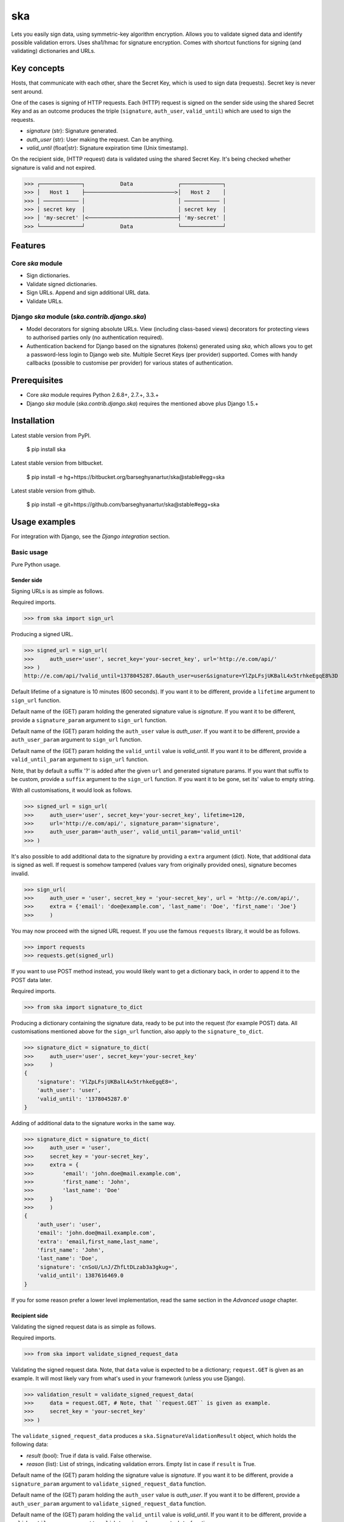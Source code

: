 ===================================================
ska
===================================================
Lets you easily sign data, using symmetric-key algorithm encryption. Allows you to validate signed data
and identify possible validation errors. Uses sha1/hmac for signature encryption. Comes with
shortcut functions for signing (and validating) dictionaries and URLs.

Key concepts
===================================================
Hosts, that communicate with each other, share the Secret Key, which is used to sign data (requests).
Secret key is never sent around.

One of the cases is signing of HTTP requests. Each (HTTP) request is signed on the sender side using the
shared Secret Key and as an outcome produces the triple (``signature``, ``auth_user``, ``valid_until``)
which are used to sign the requests.

- `signature` (str): Signature generated.
- `auth_user` (str): User making the request. Can be anything.
- `valid_until` (float|str): Signature expiration time (Unix timestamp).

On the recipient side, (HTTP request) data is validated using the shared Secret Key. It's being checked
whether signature is valid and not expired.

>>> ┌─────────────┐           Data              ┌─────────────┐
>>> │   Host 1    ├────────────────────────────>│   Host 2    │
>>> │ ─────────── │                             │ ─────────── │
>>> │ secret key  │                             │ secret key  │
>>> │ 'my-secret' │<────────────────────────────┤ 'my-secret' │
>>> └─────────────┘           Data              └─────────────┘

Features
===================================================
Core `ska` module
---------------------------------------------------
- Sign dictionaries.
- Validate signed dictionaries.
- Sign URLs. Append and sign additional URL data.
- Validate URLs.

Django `ska` module (`ska.contrib.django.ska`)
---------------------------------------------------
- Model decorators for signing absolute URLs. View (including class-based views) decorators for protecting
  views to authorised parties only (no authentication required).
- Authentication backend for Django based on the signatures (tokens) generated using `ska`, which
  allows you to get a password-less login to Django web site. Multiple Secret Keys (per provider)
  supported. Comes with handy callbacks (possible to customise per provider) for various states of
  authentication.

Prerequisites
===================================================
- Core `ska` module requires Python 2.6.8+, 2.7.+, 3.3.+
- Django `ska` module (`ska.contrib.django.ska`) requires the mentioned above plus Django 1.5.+

Installation
===================================================
Latest stable version from PyPI.

    $ pip install ska

Latest stable version from bitbucket.

    $ pip install -e hg+https://bitbucket.org/barseghyanartur/ska@stable#egg=ska

Latest stable version from github.

    $ pip install -e git+https://github.com/barseghyanartur/ska@stable#egg=ska

Usage examples
===================================================
For integration with Django, see the `Django integration` section.

Basic usage
---------------------------------------------------
Pure Python usage.

Sender side
~~~~~~~~~~~~~~~~~~~~~~~~~~~~~~~~~~~~~~~~~~~~~~~~~~~
Signing URLs is as simple as follows.

Required imports.

>>> from ska import sign_url

Producing a signed URL.

>>> signed_url = sign_url(
>>>     auth_user='user', secret_key='your-secret_key', url='http://e.com/api/'
>>> )
http://e.com/api/?valid_until=1378045287.0&auth_user=user&signature=YlZpLFsjUKBalL4x5trhkeEgqE8%3D

Default lifetime of a signature is 10 minutes (600 seconds). If you want it to be different, provide a
``lifetime`` argument to ``sign_url`` function.

Default name of the (GET) param holding the generated signature value is `signature`. If you want it
to be different, provide a ``signature_param`` argument to ``sign_url`` function.

Default name of the (GET) param holding the ``auth_user`` value is `auth_user`. If you want it
to be different, provide a ``auth_user_param`` argument to ``sign_url`` function.

Default name of the (GET) param holding the ``valid_until`` value is `valid_until`. If you want it
to be different, provide a ``valid_until_param`` argument to ``sign_url`` function.

Note, that by default a suffix '?' is added after the given ``url`` and generated signature params.
If you want that suffix to be custom, provide a ``suffix`` argument to the ``sign_url``
function. If you want it to be gone, set its' value to empty string.

With all customisations, it would look as follows.

>>> signed_url = sign_url(
>>>     auth_user='user', secret_key='your-secret_key', lifetime=120,
>>>     url='http://e.com/api/', signature_param='signature',
>>>     auth_user_param='auth_user', valid_until_param='valid_until'
>>> )

It's also possible to add additional data to the signature by providing a ``extra`` argument (dict).
Note, that additional data is signed as well. If request is somehow tampered (values vary from
originally provided ones), signature becomes invalid.

>>> sign_url(
>>>     auth_user = 'user', secret_key = 'your-secret_key', url = 'http://e.com/api/',
>>>     extra = {'email': 'doe@example.com', 'last_name': 'Doe', 'first_name': 'Joe'}
>>>     )

You may now proceed with the signed URL request. If you use the famous ``requests`` library, it would
be as follows.

>>> import requests
>>> requests.get(signed_url)

If you want to use POST method instead, you would likely want to get a dictionary back,
in order to append it to the POST data later.

Required imports.

>>> from ska import signature_to_dict

Producing a dictionary containing the signature data, ready to be put into the request (for
example POST) data. All customisations mentioned above for the ``sign_url`` function, also
apply to the ``signature_to_dict``.

>>> signature_dict = signature_to_dict(
>>>     auth_user='user', secret_key='your-secret_key'
>>>     )
{
    'signature': 'YlZpLFsjUKBalL4x5trhkeEgqE8=',
    'auth_user': 'user',
    'valid_until': '1378045287.0'
}

Adding of additional data to the signature works in the same way.

>>> signature_dict = signature_to_dict(
>>>     auth_user = 'user',
>>>     secret_key = 'your-secret_key',
>>>     extra = {
>>>         'email': 'john.doe@mail.example.com',
>>>         'first_name': 'John',
>>>         'last_name': 'Doe'
>>>     }
>>>     )
{
    'auth_user': 'user',
    'email': 'john.doe@mail.example.com',
    'extra': 'email,first_name,last_name',
    'first_name': 'John',
    'last_name': 'Doe',
    'signature': 'cnSoU/LnJ/ZhfLtDLzab3a3gkug=',
    'valid_until': 1387616469.0
}

If you for some reason prefer a lower level implementation, read the same section in the
`Advanced usage` chapter.

Recipient side
~~~~~~~~~~~~~~~~~~~~~~~~~~~~~~~~~~~~~~~~~~~~~~~~~~~
Validating the signed request data is as simple as follows.

Required imports.

>>> from ska import validate_signed_request_data

Validating the signed request data. Note, that ``data`` value is expected to be a dictionary;
``request.GET`` is given as an example. It will most likely vary from what's used in your
framework (unless you use Django).

>>> validation_result = validate_signed_request_data(
>>>     data = request.GET, # Note, that ``request.GET`` is given as example.
>>>     secret_key = 'your-secret_key'
>>> )

The ``validate_signed_request_data`` produces a ``ska.SignatureValidationResult`` object,
which holds the following data:

- `result` (bool): True if data is valid. False otherwise.
- `reason` (list): List of strings, indicating validation errors. Empty list in case if ``result``
  is True.

Default name of the (GET) param holding the signature value is `signature`. If you want it
to be different, provide a ``signature_param`` argument to ``validate_signed_request_data``
function.

Default name of the (GET) param holding the ``auth_user`` value is `auth_user`. If you want it
to be different, provide a ``auth_user_param`` argument to ``validate_signed_request_data``
function.

Default name of the (GET) param holding the ``valid_until`` value is `valid_until`. If you want it
to be different, provide a ``valid_until_param`` argument to ``validate_signed_request_data``
function.

With all customisations, it would look as follows. Note, that ``request.GET`` is given as example.

>>> validation_result = validate_signed_request_data(
>>>     data = request.GET,
>>>     secret_key = 'your-secret_key',
>>>     signature_param='signature',
>>>     auth_user_param='auth_user', \
>>>     valid_until_param='valid_until'
>>> )

If you for some reason prefer a lower level implementation, read the same section in the
`Advanced usage` chapter.

Command line usage
---------------------------------------------------
It's possible to generate a signed URL from command line using the `ska.generate_signed_url`
module.

:Arguments:

>>>  -h, --help            show this help message and exit
>>>
>>>  -au AUTH_USER, --auth-user AUTH_USER
>>>                        `auth_user` value
>>>
>>>  -sk SECRET_KEY, --secret-key SECRET_KEY
>>>                        `secret_key` value
>>>
>>>  -vu VALID_UNTIL, --valid-until VALID_UNTIL
>>>                        `valid_until` value
>>>
>>>  -l LIFETIME, --lifetime LIFETIME
>>>                        `lifetime` value
>>>
>>>  -u URL, --url URL     URL to sign
>>>
>>>  -sp SIGNATURE_PARAM, --signature-param SIGNATURE_PARAM
>>>                        (GET) param holding the `signature` value
>>>
>>>  -aup AUTH_USER_PARAM, --auth-user-param AUTH_USER_PARAM
>>>                        (GET) param holding the `auth_user` value
>>>
>>>  -vup VALID_UNTIL_PARAM, --valid-until-param VALID_UNTIL_PARAM
>>>                        (GET) param holding the `auth_user` value

:Example:

    $ python src/ska/generate_signed_url.py -au user -sk your-secret-key

Advanced usage (low-level)
---------------------------------------------------
Sender side
~~~~~~~~~~~~~~~~~~~~~~~~~~~~~~~~~~~~~~~~~~~~~~~~~~~

Required imports.

>>> from ska import Signature, RequestHelper

Generate a signature.

>>> signature = Signature.generate_signature(
>>>     auth_user = 'user',
>>>     secret_key = 'your-secret-key'
>>>     )

Default lifetime of a signature is 10 minutes (600 seconds). If you want it to be different, provide a
``lifetime`` argument to ``generate_signature`` method.

>>> signature = Signature.generate_signature(
>>>     auth_user = 'user',
>>>     secret_key = 'your-secret-key',
>>>     lifetime = 120 # Signatre lifetime set to 120 seconds.
>>>     )

Your endpoint operates with certain param names and you need to wrap generated signature params into
the URL. In order to have the job done in an easy way, create a request helper. Feed names of the
(GET) params to the request helper and let it make a signed endpoint URL for you.

>>> request_helper = RequestHelper(
>>>     signature_param = 'signature',
>>>     auth_user_param = 'auth_user',
>>>     valid_until_param = 'valid_until'
>>> )

Append signature params to the endpoint URL.

>>> signed_url = request_helper.signature_to_url(
>>>     signature = signature,
>>>     endpoint_url = 'http://e.com/api/'
>>> )
http://e.com/api/?valid_until=1378045287.0&auth_user=user&signature=YlZpLFsjUKBalL4x5trhkeEgqE8%3D

Make a request.

>>> import requests
>>> r = requests.get(signed_url)

Recipient side
~~~~~~~~~~~~~~~~~~~~~~~~~~~~~~~~~~~~~~~~~~~~~~~~~~~
Required imports.

>>> from ska import RequestHelper

Create a request helper. Your endpoint operates with certain param names. In order to have the job done
in an easy way, we feed those params to the request helper and let it extract data from signed request
for us.

>>> request_helper = RequestHelper(
>>>     signature_param = 'signature',
>>>     auth_user_param = 'auth_user',
>>>     valid_until_param = 'valid_until'
>>> )

Validate the request data. Note, that ``request.GET`` is given just as an example.

>>> validation_result = request_helper.validate_request_data(
>>>     data = request.GET,
>>>     secret_key = 'your-secret-key'
>>> )

Your implementation further depends on you, but may look as follows.

>>> if validation_result.result:
>>>     # Validated, proceed further
>>>     # ...
>>> else:
>>>     # Validation not passed.
>>>     raise Http404(validation_result.reason)

You can also just validate the signature by calling ``validate_signature`` method of
the ``ska.Signature``.

>>> Signature.validate_signature(
>>>     signature = 'EBS6ipiqRLa6TY5vxIvZU30FpnM=',
>>>     auth_user = 'user',
>>>     secret_key = 'your-secret-key',
>>>     valid_until = '1377997396.0'
>>>     )

Django integration
---------------------------------------------------
`ska` comes with Django model- and view-decorators for producing signed URLs and and validating the
endpoints, as well as with authentication backend, which allows password-less login into Django
web site using `ska` generated signature tokens.

Demo
~~~~~~~~~~~~~~~~~~~~~~~~~~~~~~~~~~~~~~~~~~~~~~~~~~~
In order to be able to quickly evaluate the `ska`, a demo app (with a quick installer) has been created
(works on Ubuntu/Debian, may work on other Linux systems as well, although not guaranteed). Follow the
instructions below for having the demo running within a minute.

Grab the latest `ska_example_app_installer.sh`:

    $ wget https://raw.github.com/barseghyanartur/ska/stable/example/ska_example_app_installer.sh

Assign execute rights to the installer and run the `django_dash_example_app_installer.sh`:

    $ chmod +x ska_example_app_installer.sh

    $ ./ska_example_app_installer.sh

Open your browser and test the app.

Foo listing (ska protected views):

- URL: http://127.0.0.1:8001/foo/

Authentication page (ska authentication backend):

- URL: http://127.0.0.1:8001/foo/authenticate/

Django admin interface:

- URL: http://127.0.0.1:8001/admin/
- Admin username: test_admin
- Admin password: test

Configuration
~~~~~~~~~~~~~~~~~~~~~~~~~~~~~~~~~~~~~~~~~~~~~~~~~~~
Secret key (str) must be defined in `settings` module of your project.

>>> SKA_SECRET_KEY = 'my-secret-key'

The following variables can be overridden in `settings` module of your project.

- `SKA_UNAUTHORISED_REQUEST_ERROR_MESSAGE` (str): Plain text error message. Defaults to
  "Unauthorised request. {0}".
- `SKA_UNAUTHORISED_REQUEST_ERROR_TEMPLATE` (str): Path to 401 template that should be rendered in
  case of 401
  responses. Defaults to empty string (not provided).
- `SKA_AUTH_USER` (str): The ``auth_user`` argument for ``ska.sign_url`` function. Defaults to
  "ska-auth-user".

See the (https://github.com/barseghyanartur/ska/tree/stable/example) for a working example project.

Django model method decorator ``sign_url``
~~~~~~~~~~~~~~~~~~~~~~~~~~~~~~~~~~~~~~~~~~~~~~~~~~~
This is most likely be used in module `models` (models.py).

Imagine, you have a some objects listing and you want to protect the URLs to be viewed by authorised
parties only. You would then use ``get_signed_absolute_url`` method when rendering the listing (HTML).

>>> from django.db import models
>>> from django.utils.translation import ugettext_lazy as _
>>> from django.core.urlresolvers import reverse
>>>
>>> from ska.contrib.django.ska.decorators import sign_url
>>>
>>> class FooItem(models.Model):
>>>     title = models.CharField(_("Title"), max_length=100)
>>>     slug = models.SlugField(unique=True, verbose_name=_("Slug"))
>>>     body = models.TextField(_("Body"))
>>>
>>>     # Unsigned absolute URL, which goes to the foo item detail page.
>>>     def get_absolute_url(self):
>>>         return reverse('foo.detail', kwargs={'slug': self.slug})
>>>
>>>     # Signed absolute URL, which goes to the foo item detail page.
>>>     @sign_url()
>>>     def get_signed_absolute_url(self):
>>>         return reverse('foo.detail', kwargs={'slug': self.slug})

Note, that ``sign_url`` decorator accepts the following optional arguments.

- `auth_user` (str): Username of the user making the request.
- `secret_key`: The shared secret key. If set, overrides the ``SKA_SECRET_KEY`` variable set in
  the `settings` module of your project.
- `valid_until` (float or str ): Unix timestamp. If not given, generated automatically (now + lifetime).
- `lifetime` (int): Signature lifetime in seconds.
- `suffix` (str): Suffix to add after the ``endpoint_url`` and before the appended signature params.
- `signature_param` (str): Name of the GET param name which would hold the generated signature value.
- `auth_user_param` (str): Name of the GET param name which would hold the ``auth_user`` value.
- `valid_until_param` (str): Name of the GET param name which would hold the ``valid_until`` value.

Django view decorator ``validate_signed_request``
~~~~~~~~~~~~~~~~~~~~~~~~~~~~~~~~~~~~~~~~~~~~~~~~~~~
To be used to protect views (file views.py). Should be applied to views (endpoints) that require
signed requests. If checks are not successful, a ``ska.contrib.django.ska.http.HttpResponseUnauthorized``
is returned, which is a subclass of Django's ``django.http.HttpResponse``. You can provide your own
template for 401 error. Simply point the ``SKA_UNAUTHORISED_REQUEST_ERROR_TEMPLATE`` in `settings`
module to the right template. See `ska/contrib/django/ska/templates/ska/401.html` as a template
example.

>>> from ska.contrib.django.ska.decorators import validate_signed_request
>>>
>>> # Your view that shall be protected
>>> @validate_signed_request()
>>> def detail(request, slug, template_name='foo/detail.html'):
>>>     # Your code

Note, that ``validate_signed_request`` decorator accepts the following optional arguments.

- `secret_key` (str) : The shared secret key. If set, overrides the ``SKA_SECRET_KEY`` variable 
  set in the `settings` module of your project.
- `signature_param` (str): Name of the (for example GET or POST) param name which holds
  the ``signature`` value.
- `auth_user_param` (str): Name of the (for example GET or POST) param name which holds
  the ``auth_user`` value.
- `valid_until_param` (str): Name of the (foe example GET or POST) param name which holds
  the ``valid_until`` value.

If you're using class based views, use the ``m_validate_signed_request`` decorator instead
of ``validate_signed_request``.

Authentication backend
~~~~~~~~~~~~~~~~~~~~~~~~~~~~~~~~~~~~~~~~~~~~~~~~~~~
Allows you to get a password-less login to Django web site.

By default, number of logins using the same token is not limited. If you wish that single
tokens become invalid after first use, set the following variables to True in your
projects' Django settings module.

>>> SKA_DB_STORE_SIGNATURES = True
>>> SKA_DB_PERFORM_SIGNATURE_CHECK = True

Recipient side
+++++++++++++++++++++++++++++++++++++++++++++++++++
Recipient is the host (Django site), to which the sender tries to get authenticated (log in). On the
recipient side the following shall be present.

settings.py
^^^^^^^^^^^^^^^^^^^^^^^^^^^^^^^^^^^^^^^^^^^^^^^^^^^
>>> AUTHENTICATION_BACKENDS = (
>>>     'ska.contrib.django.ska.backends.SkaAuthenticationBackend',
>>>     'django.contrib.auth.backends.ModelBackend',
>>> )

>>> INSTALLED_APPS = (
>>>     # ...
>>>     'ska.contrib.django.ska',
>>>     # ...
>>> )

>>> SKA_SECRET_KEY = 'secret-key'
>>> SKA_UNAUTHORISED_REQUEST_ERROR_TEMPLATE = 'ska/401.html'
>>> SKA_REDIRECT_AFTER_LOGIN = '/foo/logged-in/'

urls.py
^^^^^^^^^^^^^^^^^^^^^^^^^^^^^^^^^^^^^^^^^^^^^^^^^^^
>>> urlpatterns = patterns('',
>>>     url(r'^ska/', include('ska.contrib.django.ska.urls')),
>>>     url(r'^admin/', include(admin.site.urls)),
>>> )

Callbacks
^^^^^^^^^^^^^^^^^^^^^^^^^^^^^^^^^^^^^^^^^^^^^^^^^^^
There are several callbacks implemented in authentication backend.

- `USER_GET_CALLBACK` (string): Fired if user was successfully fetched from database (existing user).
- `USER_CREATE_CALLBACK` (string): Fired right after user has been created (user didn't exist).
- `USER_INFO_CALLBACK` (string): Fired upon successful authentication.

Example of a callback function (let's say, it resides in module `my_app.ska_callbacks`):

>>> def my_callback(user, request, signed_request_data)
>>>     # Your code

...where:

- `user` is ``django.contrib.auth.models.User`` instance.
- `request` is ``django.http.HttpRequest`` instance.
- `signed_request_data` is dictionary with signed request data.

For example, if you need to assign user to some local Django group, you could specify the group
name on the client side (add it to the ``extra`` dictionary) and based on that, add the user to
the group in the callback.

The callback is a path qualifier of the callback function. Considering the example above, it would
be "my_app.ska_callbacks.my_callback".

Prefix names of each callback variable with `SKA_` in your projects' settings module.

Example:

>>> SKA_USER_GET_CALLBACK = 'my_app.ska_callbacks.my_get_callback'
>>> SKA_USER_CREATE_CALLBACK = 'my_app.ska_callbacks.my_create_callback'

Purging of old signature data
^^^^^^^^^^^^^^^^^^^^^^^^^^^^^^^^^^^^^^^^^^^^^^^^^^^
If you have lots of visitors and the ``SKA_DB_STORE_SIGNATURES`` set to True, your database
grows. If you wish to get rid of old signature token data, you may want to execute the following
command using a cron job.

    $ ./manage.py ska_purge_stored_signature_data

Sender side
+++++++++++++++++++++++++++++++++++++++++++++++++++
Sender is the host (another Django web site) from which users authenticate to the Recipient using signed
URLs.

On the sender side, the only thing necessary to be present is the `ska` module for Django and
of course the same ``SECRET_KEY`` as on the server side. Further, the server `ska` login URL (in our case
"/ska/login/") shall be signed using `ska` (for example, using `sign_url` function). The `auth_user` param
would be used as a Django username. See the example below.

>>> from ska import sign_url
>>> from ska.contrib.django.ska.settings import SECRET_KEY
>>>
>>> server_ska_login_url = 'https://server-url.com/ska/login/'
>>>
>>> signed_url = sign_url(
>>>     auth_user = 'test_ska_user_0',
>>>     secret_key = SECRET_KEY,
>>>     url = server_ska_login_url
>>>     extra = {
>>>         'email': 'john.doe@mail.example.com',
>>>         'first_name': 'John',
>>>         'last_name': 'Doe',
>>>     }
>>>     )

Note, that you ``extra`` dictionary is optional! If `email`, `first_name` and `last_name` keys are present,
upon successul validation, the data would be saved into users' profile.

Put this code, for instance, in your view and then make the generated URL available in template context 
and render it as a URL so that user can click on it for authenticating to the server.

>>> def auth_to_server(request, template_name='auth_to_server.html'):
>>>     # Some code + obtaining the `signed_url` (code shown above)
>>>     context = {
>>>         'signed_url': signed_url,
>>>     }
>>>
>>>     return render_to_response(
>>>         template_name,
>>>         context,
>>>         context_instance = RequestContext(request)
>>>         )

Security notes
+++++++++++++++++++++++++++++++++++++++++++++++++++
From point of security, you should be serving the following pages via HTTP secure connection:

- The server login page (/ska/login/).
- The client page containing the authentication links.

Multiple secret keys
~~~~~~~~~~~~~~~~~~~~~~~~~~~~~~~~~~~~~~~~~~~~~~~~~~~
Imagine, you have a site to which you want to offer a password-less login for various clients/senders
and you don't want them all to have one shared secret key, but rather have their own one. Moreover,
you specifically want to execute very custom callbacks not only for each separate client/sender, but
also for different sort of users authenticating.

>>>                           ┌────────────────┐
>>>                           │ Site providing │
>>>                           │ authentication │
>>>                           │ ────────────── │
>>>                           │ custom secret  │
>>>                           │    keys per    │
>>>                           │     client     │
>>>                           │ ────────────── │
>>>                           │ Site 1: 'sk-1' │
>>>              ┌───────────>│ Site 2: 'sk-2' │<───────────┐
>>>              │            │ Site 3: 'sk-3' │            │
>>>              │      ┌────>│ Site 4: 'sk-4' │<────┐      │
>>>              │      │     └────────────────┘     │      │
>>>              │      │                            │      │
>>>              │      │                            │      │
>>> ┌────────────┴─┐  ┌─┴────────────┐  ┌────────────┴─┐  ┌─┴────────────┐
>>> │    Site 1    │  │    Site 2    │  │    Site 3    │  │    Site 4    │
>>> │ ──────────── │  │ ──────────── │  │ ──────────── │  │ ──────────── │
>>> │  secret key  │  │  secret key  │  │  secret key  │  │  secret key  │
>>> │    'sk-1'    │  │    'sk-2'    │  │    'sk-3'    │  │    'sk-4'    │
>>> └──────────────┘  └──────────────┘  └──────────────┘  └──────────────┘

In order to make the stated above possible, the concept of providers is introduced. You can define
a secret key, callbacks or redirect URL. See an example below.

>>> SKA_PROVIDERS = {
>>>     # ********************************************************
>>>     # ******************** Basic gradation *******************
>>>     # ********************************************************
>>>     # Site 1
>>>     'client_1': {
>>>         'SECRET_KEY': 'sk-1',
>>>         },
>>>
>>>     # Site 2
>>>     'client_2': {
>>>         'SECRET_KEY': 'sk-2',
>>>         },
>>>
>>>     # Site 3
>>>     'client_3': {
>>>         'SECRET_KEY': 'sk-3',
>>>         },
>>>
>>>     # Site 4
>>>     'client_4': {
>>>         'SECRET_KEY': 'sk-4',
>>>         },
>>>
>>>     # ********************************************************
>>>     # ******* You make gradation as complex as you wish ******
>>>     # ********************************************************
>>>     # Client 1, group users
>>>     'client_1.users': {
>>>         'SECRET_KEY': 'client-1-users-secret-key',
>>>         },
>>>
>>>     # Client 1, group power_users
>>>     'client_1.power_users': {
>>>         'SECRET_KEY': 'client-1-power-users-secret-key',
>>>         'USER_CREATE_CALLBACK': 'foo.ska_callbacks.client1_power_users_create',
>>>         },
>>>
>>>     # Client 1, group admins
>>>     'client_1.admins': {
>>>         'SECRET_KEY': 'client-1-admins-secret-key',
>>>         'USER_CREATE_CALLBACK': 'foo.ska_callbacks.client1_admins_create',
>>>         'REDIRECT_AFTER_LOGIN': '/admin/'
>>>     },
>>> }

See the "Callbacks" section for the list of callbacks.

Obviously, server would have to have the full list of providers defined. On the client side
you would only have to store the general secret key and of course the provider UID(s).

When making a signed URL on the sender side, you should be providing the "provider" key in
the ``extra`` argument. See the example below for how you would do it for "client_1.power_users".

>>> from ska import sign_url
>>> from ska.defaults import DEFAULT_PROVIDER_PARAM
>>>
>>> server_ska_login_url = 'https://server-url.com/ska/login/'
>>>
>>> signed_remote_ska_login_url = sign_url(
>>>     auth_user = 'test_ska_user',
>>>     # Using provider-specific secret key. This value shall be equal to
>>>     # the value of SKA_PROVIDERS['client_1.power_users']['SECRET_KEY'],
>>>     # defined in your projects' Django settings module.
>>>     secret_key = 'client-1-power-users-secret-key',
>>>     url = server_ska_login_url,
>>>     extra = {
>>>         'email': 'test_ska_user_{0}@mail.example.com'.format(uid),
>>>         'first_name': 'John {0}'.format(uid),
>>>         'last_name': 'Doe {0}'.format(uid),
>>>         # Using provider specific string. This value shall be equal to
>>>         # the key string "client_1.power_users" of SKA_PROVIDERS,
>>>         # defined in your projcts' Django settings module.
>>>         DEFAULT_PROVIDER_PARAM: 'client_1.power_users',
>>>     }
>>>     )

License
===================================================
GPL 2.0/LGPL 2.1

Support
===================================================
For any issues contact me at the e-mail given in the `Author` section.

Author
===================================================
Artur Barseghyan <artur.barseghyan@gmail.com>
